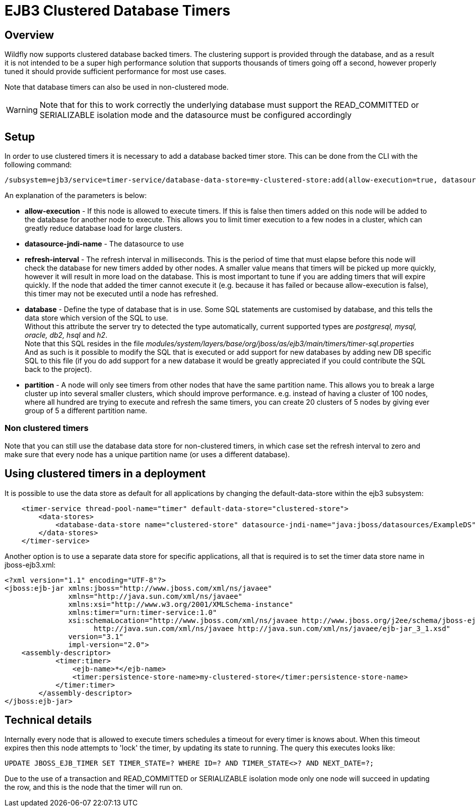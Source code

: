 [[EJB3_Clustered_Database_Timers]]
= EJB3 Clustered Database Timers

[[overview]]
== Overview

Wildfly now supports clustered database backed timers. The clustering
support is provided through the database, and as a result it is not
intended to be a super high performance solution that supports thousands
of timers going off a second, however properly tuned it should provide
sufficient performance for most use cases.

Note that database timers can also be used in non-clustered mode.

[WARNING]

Note that for this to work correctly the underlying database must
support the READ_COMMITTED or SERIALIZABLE isolation mode and the
datasource must be configured accordingly

[[setup]]
== Setup

In order to use clustered timers it is necessary to add a database
backed timer store. This can be done from the CLI with the following
command:

[source,ruby]
----
/subsystem=ejb3/service=timer-service/database-data-store=my-clustered-store:add(allow-execution=true, datasource-jndi-name='java:/MyDatasource', refresh-interval=60000, database='postgresql', partition='mypartition')
----

An explanation of the parameters is below:

* *allow-execution* - If this node is allowed to execute timers. If this
is false then timers added on this node will be added to the database
for another node to execute. This allows you to limit timer execution to
a few nodes in a cluster, which can greatly reduce database load for
large clusters.
* *datasource-jndi-name* - The datasource to use
* *refresh-interval* - The refresh interval in milliseconds. This is the
period of time that must elapse before this node will check the database
for new timers added by other nodes. A smaller value means that timers
will be picked up more quickly, however it will result in more load on
the database. This is most important to tune if you are adding timers
that will expire quickly. If the node that added the timer cannot
execute it (e.g. because it has failed or because allow-execution is
false), this timer may not be executed until a node has refreshed.
* *database* - Define the type of database that is in use. Some SQL
statements are customised by database, and this tells the data store
which version of the SQL to use. +
Without this attribute the server try to detected the type
automatically, current supported types are _postgresql, mysql, oracle,
db2, hsql_ and _h2_. +
Note that this SQL resides in the file
_modules/system/layers/base/org/jboss/as/ejb3/main/timers/timer-sql.properties_ +
And as such is it possible to modify the SQL that is executed or add
support for new databases by adding new DB specific SQL to this file (if
you do add support for a new database it would be greatly appreciated if
you could contribute the SQL back to the project).

* *partition* - A node will only see timers from other nodes that have
the same partition name. This allows you to break a large cluster up
into several smaller clusters, which should improve performance. e.g.
instead of having a cluster of 100 nodes, where all hundred are trying
to execute and refresh the same timers, you can create 20 clusters of 5
nodes by giving ever group of 5 a different partition name.

[[non-clustered-timers]]
=== Non clustered timers

Note that you can still use the database data store for non-clustered
timers, in which case set the refresh interval to zero and make sure
that every node has a unique partition name (or uses a different
database).

[[using-clustered-timers-in-a-deployment]]
== Using clustered timers in a deployment

It is possible to use the data store as default for all applications by
changing the default-data-store within the ejb3 subsystem:

[source,xml]
----
    <timer-service thread-pool-name="timer" default-data-store="clustered-store">
        <data-stores>
            <database-data-store name="clustered-store" datasource-jndi-name="java:jboss/datasources/ExampleDS" partition="timer"/>
        </data-stores>
    </timer-service>
----

Another option is to use a separate data store for specific
applications, all that is required is to set the timer data store name
in jboss-ejb3.xml:

[source,xml]
----
<?xml version="1.1" encoding="UTF-8"?>
<jboss:ejb-jar xmlns:jboss="http://www.jboss.com/xml/ns/javaee"
               xmlns="http://java.sun.com/xml/ns/javaee"
               xmlns:xsi="http://www.w3.org/2001/XMLSchema-instance"
               xmlns:timer="urn:timer-service:1.0"
               xsi:schemaLocation="http://www.jboss.com/xml/ns/javaee http://www.jboss.org/j2ee/schema/jboss-ejb3-2_0.xsd
                     http://java.sun.com/xml/ns/javaee http://java.sun.com/xml/ns/javaee/ejb-jar_3_1.xsd"
               version="3.1"
               impl-version="2.0">
    <assembly-descriptor>
            <timer:timer>
                <ejb-name>*</ejb-name>
                <timer:persistence-store-name>my-clustered-store</timer:persistence-store-name>
            </timer:timer>
        </assembly-descriptor>
</jboss:ejb-jar>
----

[[technical-details]]
== Technical details

Internally every node that is allowed to execute timers schedules a
timeout for every timer is knows about. When this timeout expires then
this node attempts to 'lock' the timer, by updating its state to
running. The query this executes looks like:

[source,xml]
----
UPDATE JBOSS_EJB_TIMER SET TIMER_STATE=? WHERE ID=? AND TIMER_STATE<>? AND NEXT_DATE=?;
----

Due to the use of a transaction and READ_COMMITTED or SERIALIZABLE
isolation mode only one node will succeed in updating the row, and this
is the node that the timer will run on.
